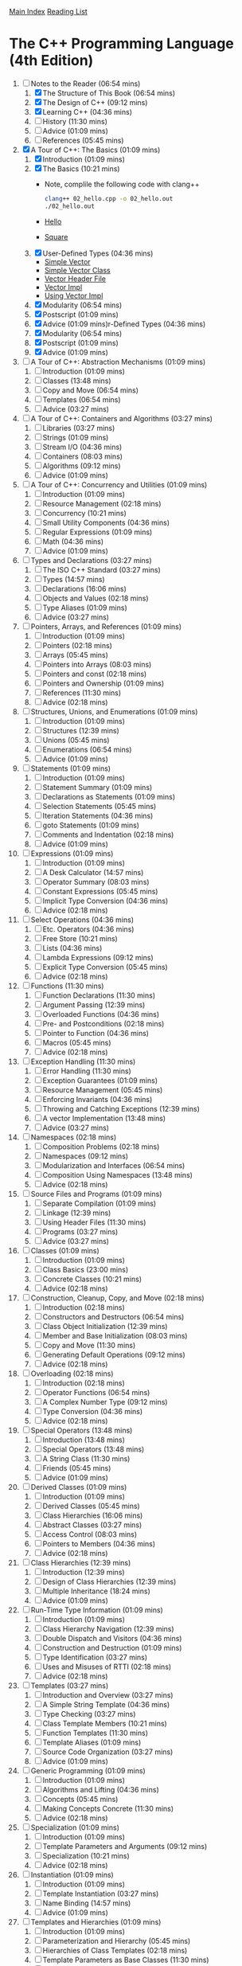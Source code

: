 [[../index.org][Main Index]]
[[./index.org][Reading List]]

* The C++ Programming Language (4th Edition)
  1. [-] Notes to the Reader (06:54 mins)
     1. [X] The Structure of This Book (06:54 mins)
     2. [X] The Design of C++ (09:12 mins)
     3. [X] Learning C++ (04:36 mins)
     4. [ ] History (11:30 mins)
     5. [ ] Advice (01:09 mins)
     6. [ ] References (05:45 mins)
  2. [X] A Tour of C++: The Basics (01:09 mins)
     1. [X] Introduction (01:09 mins)
     2. [X] The Basics (10:21 mins)
        + Note, complile the following code with clang++
          #+BEGIN_SRC sh
            clang++ 02_hello.cpp -o 02_hello.out
            ./02_hello.out
          #+END_SRC
        + [[./the_cpp_programming_language/02/02_hello.cpp][Hello]]
        + [[./the_cpp_programming_language/02/02_square.cpp][Square]]
     3. [X] User-Defined Types (04:36 mins)
        + [[./the_cpp_programming_language/02/03_simple_vector.cpp][Simple Vector]]
        + [[./the_cpp_programming_language/02/03_simple_vector_class.cpp][Simple Vector Class]]
        + [[./the_cpp_programming_language/02/03_vector.h][Vector Header File]]
        + [[./the_cpp_programming_language/02/03_vector_impl.cpp][Vector Impl]]
        + [[./the_cpp_programming_language/02/03_using_vector_impl.cpp][Using Vector Impl]]
     4. [X] Modularity (06:54 mins)
     5. [X] Postscript (01:09 mins)
     6. [X] Advice (01:09 mins)r-Defined Types (04:36 mins)
     7. [X] Modularity (06:54 mins)
     8. [X] Postscript (01:09 mins)
     9. [X] Advice (01:09 mins)
  3. [ ] A Tour of C++: Abstraction Mechanisms (01:09 mins)
     1. [ ] Introduction (01:09 mins)
     2. [ ] Classes (13:48 mins)
     3. [ ] Copy and Move (06:54 mins)
     4. [ ] Templates (06:54 mins)
     5. [ ] Advice (03:27 mins)
  4. [ ] A Tour of C++: Containers and Algorithms (03:27 mins)
     1. [ ] Libraries (03:27 mins)
     2. [ ] Strings (01:09 mins)
     3. [ ] Stream I/O (04:36 mins)
     4. [ ] Containers (08:03 mins)
     5. [ ] Algorithms (09:12 mins)
     6. [ ] Advice (01:09 mins)
  5. [ ] A Tour of C++: Concurrency and Utilities (01:09 mins)
     1. [ ] Introduction (01:09 mins)
     2. [ ] Resource Management (02:18 mins)
     3. [ ] Concurrency (10:21 mins)
     4. [ ] Small Utility Components (04:36 mins)
     5. [ ] Regular Expressions (01:09 mins)
     6. [ ] Math (04:36 mins)
     7. [ ] Advice (01:09 mins)
  6. [ ] Types and Declarations (03:27 mins)
     1. [ ] The ISO C++ Standard (03:27 mins)
     2. [ ] Types (14:57 mins)
     3. [ ] Declarations (16:06 mins)
     4. [ ] Objects and Values (02:18 mins)
     5. [ ] Type Aliases (01:09 mins)
     6. [ ] Advice (03:27 mins)
  7. [ ] Pointers, Arrays, and References (01:09 mins)
     1. [ ] Introduction (01:09 mins)
     2. [ ] Pointers (02:18 mins)
     3. [ ] Arrays (05:45 mins)
     4. [ ] Pointers into Arrays (08:03 mins)
     5. [ ] Pointers and const (02:18 mins)
     6. [ ] Pointers and Ownership (01:09 mins)
     7. [ ] References (11:30 mins)
     8. [ ] Advice (02:18 mins)
  8. [ ] Structures, Unions, and Enumerations (01:09 mins)
     1. [ ] Introduction (01:09 mins)
     2. [ ] Structures (12:39 mins)
     3. [ ] Unions (05:45 mins)
     4. [ ] Enumerations (06:54 mins)
     5. [ ] Advice (01:09 mins)
  9. [ ] Statements (01:09 mins)
     1. [ ] Introduction (01:09 mins)
     2. [ ] Statement Summary (01:09 mins)
     3. [ ] Declarations as Statements (01:09 mins)
     4. [ ] Selection Statements (05:45 mins)
     5. [ ] Iteration Statements (04:36 mins)
     6. [ ] goto Statements (01:09 mins)
     7. [ ] Comments and Indentation (02:18 mins)
     8. [ ] Advice (01:09 mins)
  10. [ ] Expressions (01:09 mins)
      1. [ ] Introduction (01:09 mins)
      2. [ ] A Desk Calculator (14:57 mins)
      3. [ ] Operator Summary (08:03 mins)
      4. [ ] Constant Expressions (05:45 mins)
      5. [ ] Implicit Type Conversion (04:36 mins)
      6. [ ] Advice (02:18 mins)
  11. [ ] Select Operations (04:36 mins)
      1. [ ] Etc. Operators (04:36 mins)
      2. [ ] Free Store (10:21 mins)
      3. [ ] Lists (04:36 mins)
      4. [ ] Lambda Expressions (09:12 mins)
      5. [ ] Explicit Type Conversion (05:45 mins)
      6. [ ] Advice (02:18 mins)
  12. [ ] Functions (11:30 mins)
      1. [ ] Function Declarations (11:30 mins)
      2. [ ] Argument Passing (12:39 mins)
      3. [ ] Overloaded Functions (04:36 mins)
      4. [ ] Pre- and Postconditions (02:18 mins)
      5. [ ] Pointer to Function (04:36 mins)
      6. [ ] Macros (05:45 mins)
      7. [ ] Advice (02:18 mins)
  13. [ ] Exception Handling (11:30 mins)
      1. [ ] Error Handling (11:30 mins)
      2. [ ] Exception Guarantees (01:09 mins)
      3. [ ] Resource Management (05:45 mins)
      4. [ ] Enforcing Invariants (04:36 mins)
      5. [ ] Throwing and Catching Exceptions (12:39 mins)
      6. [ ] A vector Implementation (13:48 mins)
      7. [ ] Advice (03:27 mins)
  14. [ ] Namespaces (02:18 mins)
      1. [ ] Composition Problems (02:18 mins)
      2. [ ] Namespaces (09:12 mins)
      3. [ ] Modularization and Interfaces (06:54 mins)
      4. [ ] Composition Using Namespaces (13:48 mins)
      5. [ ] Advice (02:18 mins)
  15. [ ] Source Files and Programs (01:09 mins)
      1. [ ] Separate Compilation (01:09 mins)
      2. [ ] Linkage (12:39 mins)
      3. [ ] Using Header Files (11:30 mins)
      4. [ ] Programs (03:27 mins)
      5. [ ] Advice (03:27 mins)
  16. [ ] Classes (01:09 mins)
      1. [ ] Introduction (01:09 mins)
      2. [ ] Class Basics (23:00 mins)
      3. [ ] Concrete Classes (10:21 mins)
      4. [ ] Advice (02:18 mins)
  17. [ ] Construction, Cleanup, Copy, and Move (02:18 mins)
      1. [ ] Introduction (02:18 mins)
      2. [ ] Constructors and Destructors (06:54 mins)
      3. [ ] Class Object Initialization (12:39 mins)
      4. [ ] Member and Base Initialization (08:03 mins)
      5. [ ] Copy and Move (11:30 mins)
      6. [ ] Generating Default Operations (09:12 mins)
      7. [ ] Advice (02:18 mins)
  18. [ ] Overloading (02:18 mins)
      1. [ ] Introduction (02:18 mins)
      2. [ ] Operator Functions (06:54 mins)
      3. [ ] A Complex Number Type (09:12 mins)
      4. [ ] Type Conversion (04:36 mins)
      5. [ ] Advice (02:18 mins)
  19. [ ] Special Operators (13:48 mins)
      1. [ ] Introduction (13:48 mins)
      2. [ ] Special Operators (13:48 mins)
      3. [ ] A String Class (11:30 mins)
      4. [ ] Friends (05:45 mins)
      5. [ ] Advice (01:09 mins)
  20. [ ] Derived Classes (01:09 mins)
      1. [ ] Introduction (01:09 mins)
      2. [ ] Derived Classes (05:45 mins)
      3. [ ] Class Hierarchies (16:06 mins)
      4. [ ] Abstract Classes (03:27 mins)
      5. [ ] Access Control (08:03 mins)
      6. [ ] Pointers to Members (04:36 mins)
      7. [ ] Advice (02:18 mins)
  21. [ ] Class Hierarchies (12:39 mins)
      1. [ ] Introduction (12:39 mins)
      2. [ ] Design of Class Hierarchies (12:39 mins)
      3. [ ] Multiple Inheritance (18:24 mins)
      4. [ ] Advice (01:09 mins)
  22. [ ] Run-Time Type Information (01:09 mins)
      1. [ ] Introduction (01:09 mins)
      2. [ ] Class Hierarchy Navigation (12:39 mins)
      3. [ ] Double Dispatch and Visitors (04:36 mins)
      4. [ ] Construction and Destruction (01:09 mins)
      5. [ ] Type Identification (03:27 mins)
      6. [ ] Uses and Misuses of RTTI (02:18 mins)
      7. [ ] Advice (02:18 mins)
  23. [ ] Templates (03:27 mins)
      1. [ ] Introduction and Overview (03:27 mins)
      2. [ ] A Simple String Template (04:36 mins)
      3. [ ] Type Checking (03:27 mins)
      4. [ ] Class Template Members (10:21 mins)
      5. [ ] Function Templates (11:30 mins)
      6. [ ] Template Aliases (01:09 mins)
      7. [ ] Source Code Organization (03:27 mins)
      8. [ ] Advice (01:09 mins)
  24. [ ] Generic Programming (01:09 mins)
      1. [ ] Introduction (01:09 mins)
      2. [ ] Algorithms and Lifting (04:36 mins)
      3. [ ] Concepts (05:45 mins)
      4. [ ] Making Concepts Concrete (11:30 mins)
      5. [ ] Advice (02:18 mins)
  25. [ ] Specialization (01:09 mins)
      1. [ ] Introduction (01:09 mins)
      2. [ ] Template Parameters and Arguments (09:12 mins)
      3. [ ] Specialization (10:21 mins)
      4. [ ] Advice (02:18 mins)
  26. [ ] Instantiation (01:09 mins)
      1. [ ] Introduction (01:09 mins)
      2. [ ] Template Instantiation (03:27 mins)
      3. [ ] Name Binding (14:57 mins)
      4. [ ] Advice (01:09 mins)
  27. [ ] Templates and Hierarchies (01:09 mins)
      1. [ ] Introduction (01:09 mins)
      2. [ ] Parameterization and Hierarchy (05:45 mins)
      3. [ ] Hierarchies of Class Templates (02:18 mins)
      4. [ ] Template Parameters as Base Classes (11:30 mins)
      5. [ ] Advice (02:18 mins)
  28. [ ] Metaprogramming (02:18 mins)
      1. [ ] Introduction (02:18 mins)
      2. [ ] Type Functions (09:12 mins)
      3. [ ] Control Structures (06:54 mins)
      4. [ ] Conditional Definition: Enable_if (08:03 mins)
      5. [ ] A Compile-Time List: Tuple (08:03 mins)
      6. [ ] Variadic Templates (10:21 mins)
      7. [ ] SI Units Example (06:54 mins)
      8. [ ] Advice (03:27 mins)
  29. [ ] A Matrix Design (04:36 mins)
      1. [ ] Introduction (04:36 mins)
      2. [ ] A Matrix Template (05:45 mins)
      3. [ ] Matrix Arithmetic Operations (04:36 mins)
      4. [ ] Matrix Implementation (10:21 mins)
      5. [ ] Solving Linear Equations (06:54 mins)
      6. [ ] Advice (02:18 mins)
  30. [ ] Standard Library Summary (04:36 mins)
      1. [ ] Introduction (04:36 mins)
      2. [ ] Headers (03:27 mins)
      3. [ ] Language Support (02:18 mins)
      4. [ ] Error Handling (17:15 mins)
      5. [ ] Advice (02:18 mins)
  31. [ ] STL Containers (09:12 mins)
      1. [ ] Introduction (09:12 mins)
      2. [ ] Container Overview (09:12 mins)
      3. [ ] Operations Overview (10:21 mins)
      4. [ ] Containers (20:42 mins)
      5. [ ] Container Adaptors (04:36 mins)
      6. [ ] Advice (03:27 mins)
  32. [ ] STL Algorithms (03:27 mins)
      1. [ ] Introduction (03:27 mins)
      2. [ ] Algorithms (03:27 mins)
      3. [ ] Policy Arguments (02:18 mins)
      4. [ ] Nonmodifying Sequence Algorithms (03:27 mins)
      5. [ ] Modifying Sequence Algorithms (08:03 mins)
      6. [ ] Sorting and Searching (09:12 mins)
      7. [ ] Min and Max (01:09 mins)
      8. [ ] Advice (02:18 mins)
  33. [ ] STL Iterators (08:03 mins)
      1. [ ] Introduction (08:03 mins)
      2. [ ] Iterator Adaptors (04:36 mins)
      3. [ ] Range Access Functions (02:18 mins)
      4. [ ] Function Objects (01:09 mins)
      5. [ ] Function Adaptors (04:36 mins)
      6. [ ] Advice (02:18 mins)
  34. [ ] Memory and Resources (14:57 mins)
      1. [ ] Introduction (14:57 mins)
      2. [ ] ‘‘Almost Containers’’ (14:57 mins)
      3. [ ] Resource Management Pointers (10:21 mins)
      4. [ ] Allocators (08:03 mins)
      5. [ ] The Garbage Collection Interface (03:27 mins)
      6. [ ] Uninitialized Memory (02:18 mins)
      7. [ ] Advice (02:18 mins)
  35. [ ] Utilities (09:12 mins)
      1. [ ] Introduction (09:12 mins)
      2. [ ] Time (09:12 mins)
      3. [ ] Compile-Time Rational Arithmetic (01:09 mins)
      4. [ ] Type Functions (11:30 mins)
      5. [ ] Minor Utilities (03:27 mins)
      6. [ ] Advice (02:18 mins)
  36. [ ] Strings (03:27 mins)
      1. [ ] Introduction (03:27 mins)
      2. [ ] Character Classification (03:27 mins)
      3. [ ] Strings (14:57 mins)
      4. [ ] Advice (02:18 mins)
  37. [ ] Regular Expressions (05:45 mins)
      1. [ ] Regular Expressions (05:45 mins)
      2. [ ] regex (06:54 mins)
      3. [ ] Regular Expression Functions (04:36 mins)
      4. [ ] Regular Expression Iterators (04:36 mins)
      5. [ ] regex_traits (01:09 mins)
      6. [ ] Advice (02:18 mins)
  38. [ ] I/O Streams (03:27 mins)
      1. [ ] Introduction (03:27 mins)
      2. [ ] The I/O Stream Hierarchy (04:36 mins)
      3. [ ] Error Handling (01:09 mins)
      4. [ ] I/O Operations (19:33 mins)
      5. [ ] Stream Iterators (02:18 mins)
      6. [ ] Buffering (08:03 mins)
      7. [ ] Advice (02:18 mins)
  39. [ ] Locales (03:27 mins)
      1. [ ] Handling Cultural Differences (03:27 mins)
      2. [ ] Class locale (06:54 mins)
      3. [ ] Class facet (06:54 mins)
      4. [ ] Standard facets (34:30 mins)
      5. [ ] Convenience Interfaces (03:27 mins)
      6. [ ] Advice (02:18 mins)
  40. [ ] Numerics (01:09 mins)
      1. [ ] Introduction (01:09 mins)
      2. [ ] Numerical Limits (03:27 mins)
      3. [ ] Standard Mathematical Functions (01:09 mins)
      4. [ ] complex Numbers (02:18 mins)
      5. [ ] A Numerical Array: valarray (11:30 mins)
      6. [ ] Generalized Numerical Algorithms (04:36 mins)
      7. [ ] Random Numbers (11:30 mins)
      8. [ ] Advice (01:09 mins)
  41. [ ] Concurrency (02:18 mins)
      1. [ ] Introduction (02:18 mins)
      2. [ ] Memory Model (05:45 mins)
      3. [ ] Atomics (09:12 mins)
      4. [ ] volatile (01:09 mins)
      5. [ ] Advice (02:18 mins)
  42. [ ] Threads and Tasks (01:09 mins)
      1. [ ] Introduction (01:09 mins)
      2. [ ] Threads (10:21 mins)
      3. [ ] Avoiding Data Races (18:24 mins)
      4. [ ] Task-Based Concurrency (17:15 mins)
      5. [ ] Advice (03:27 mins)
  43. [ ] The C Standard Library (01:09 mins)
      1. [ ] Introduction (01:09 mins)
      2. [ ] Files (01:09 mins)
      3. [ ] The printf() Family (04:36 mins)
      4. [ ] C-Style Strings (01:09 mins)
      5. [ ] Memory (02:18 mins)
      6. [ ] Date and Time (03:27 mins)
      7. [ ] Etc. (01:09 mins)
      8. [ ] Advice (02:18 mins)
  44. [ ] Compatibility (01:09 mins)
      1. [ ] Introduction (01:09 mins)
      2. [ ] C++11 Extensions (03:27 mins)
      3. [ ] C/C++ Compatibility (09:12 mins)
      4. [ ] Advice (02:18 mins)
